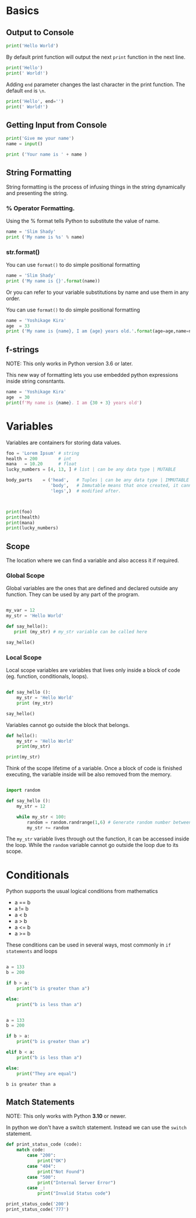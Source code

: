 #+RESULTS: output
#+FILE: python.py



* Basics
** Output to Console
#+begin_src python :results output
print('Hello World')
#+end_src

#+RESULTS:
: Hello World

By default print function will output the next ~print~ function in the next line.
#+begin_src python :results output :file python.py
print('Hello')
print(' World!')
#+end_src

#+RESULTS:
: Hello
:  World!


Adding ~end~ parameter changes the last character in the print function.
The default ~end~ is ~\n~.
#+begin_src python :results output :file python.py
print('Hello', end='')
print(' World!')
#+end_src

#+RESULTS:
: Hello World!


** Getting Input from Console
#+begin_src python :results output
  print('Give me your name')
  name = input()

  print ('Your name is ' + name )
#+end_src

#+RESULTS:
: Your name is James


** String Formatting
String formatting is the process of infusing things in the string dynamically and presenting the string.
*** % Operator Formatting.
Using the % format tells Python to substitute the value of name.
#+begin_src python :results output
  name = 'Slim Shady'
  print ('My name is %s' % name)
#+end_src

#+RESULTS:
: My name is Slim Shady

*** str.format()
You can use ~format()~ to do simple positional formatting
#+begin_src python :results output
  name = 'Slim Shady'
  print ('My name is {}'.format(name))
#+end_src

#+RESULTS:
: My name is Slim Shady

Or you can refer to your variable substitutions by name and use them in any order.

You can use ~format()~ to do simple positional formatting
#+begin_src python :results output
  name = 'Yoshikage Kira'
  age  = 33
  print ('My name is {name}, I am {age} years old.'.format(age=age,name=name))
#+end_src

#+RESULTS:
: My name is Yoshikage Kira, I am 33 years old.

** f-strings
NOTE: This only works in Python version 3.6 or later.

This new way of formatting lets you use embedded python expressions inside string consntants.

#+begin_src python :results output
  name = 'Yoshikage Kira'
  age  = 30
  print(f'My name is {name}. I am {30 + 3} years old')
#+end_src

#+RESULTS:
: My name is Yoshikage Kira. I am 33 years old


* Variables
Variables are containers for storing data values.

#+begin_src python :results output :file python.py
foo = 'Lorem Ipsum' # string
health = 200        # int
mana   = 10.20      # float
lucky_numbers = [4, 13, ] # list | can be any data type | MUTABLE

body_parts    = ('head',   # Tuples | can be any data type | IMMUTABLE
                 'body',   # Immutable means that once created, it cannot
                 'legs',)  # modified after.



print(foo)
print(health)
print(mana)
print(lucky_numbers)
#+end_src

** Scope
The location where we can find a variable and also access it if required.

*** Global Scope
Global variables are the ones that are defined and declared outside any function. They can be used by any part of the program.
#+begin_src python :results output

  my_var = 12
  my_str = 'Hello World'

  def say_hello():
     print (my_str) # my_str variable can be called here

  say_hello()
  #+end_src

#+RESULTS:
: Hello World

*** Local Scope
Local scope variables are variables that lives only inside a block of code (eg. function, conditionals, loops).

#+begin_src python :results output

  def say_hello ():
      my_str = 'Hello World'
      print (my_str)

  say_hello()
  #+end_src
Variables cannot go outside the block that  belongs.

#+begin_src python :results output
  def hello():
      my_str = 'Hello World'
      print(my_str)

  print(my_str)
#+end_src

#+RESULTS:
: Traceback (most recent call last):
:  File "<stdin>", line 5, in <module>
: NameError: name 'my_str' is not defined

Think of the scope lifetime of a variable. Once a block of code is finished executing, the variable inside will be also removed from the memory. 

#+begin_src python :results output

  import random

  def say_hello ():
      my_str = 12

      while my_str < 100:
          random = random.randrange(1,6) # Generate random number between 1-5
          my_str += random
          
#+end_src

The ~my_str~ variable lives through out the function, it can be accessed inside the loop. While the ~random~ variable cannot go outside the loop due to its scope.



* Conditionals
Python supports the usual logical conditions from mathematics
- a == b
- a != b
- a < b
- a > b
- a <= b
- a >= b

These conditions can be used in several ways, most commonly in ~if statements~ and loops

#+begin_src python :results output

  a = 133
  b = 200

  if b > a:
      print("b is greater than a")

  else:
      print("b is less than a")
#+end_src

#+RESULTS:
: b is greater than a



#+begin_src python :results output
  
  a = 133
  b = 200

  if b > a:
      print("b is greater than a")

  elif b < a:
      print("b is less than a")

  else:
      print("They are equal")

      #+end_src

      #+RESULTS:
      : b is greater than a


** Match Statements
NOTE: This only works with Python *3.10* or newer.

In python we don't have a switch statement. Instead we can use the ~switch~ statement.

#+begin_src python :results output
  def print_status_code (code):
      match code:
          case "200":
              print("OK")
          case "404":
              print("Not Found")
          case "500":
              print("Internal Server Error")
          case _:
              print("Invalid Status code")

  print_status_code('200')
  print_status_code('777')
#+end_src

#+RESULTS:
: OK
: Invalid Status code
